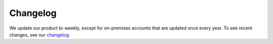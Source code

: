 =========
Changelog
=========

We update our product bi-weekly, except for on-premises accounts that are updated once every year. To see recent changes, see our `changelog <https://piwik.pro/changelog/>`_.
